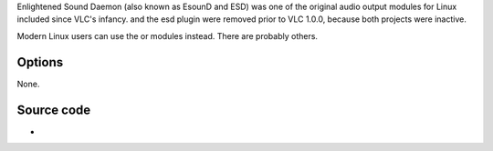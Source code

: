 .. raw:: mediawiki

   {{Module|name=esd|type=Audio output|description=[[wikipedia:EsounD|EsounD]] audio output|os=Linux|first_version=0.0.95|last_version=0.9.10}}

Enlightened Sound Daemon (also known as EsounD and ESD) was one of the original audio output modules for Linux included since VLC's infancy. and the esd plugin were removed prior to VLC 1.0.0, because both projects were inactive.

Modern Linux users can use the or modules instead. There are probably others.

Options
-------

None.

Source code
-----------

-  

   .. raw:: mediawiki

      {{VLCSourceFile|modules/audio_output/esd.c|p=vlc/vlc-0.9.git}}

.. raw:: mediawiki

   {{Documentation footer}}
